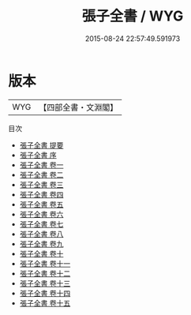 #+TITLE: 張子全書 / WYG
#+DATE: 2015-08-24 22:57:49.591973
* 版本
 |       WYG|【四部全書・文淵閣】|
目次
 - [[file:KR3a0026_000.txt::000-1a][張子全書 提要]]
 - [[file:KR3a0026_000.txt::000-3a][張子全書 序]]
 - [[file:KR3a0026_001.txt::001-1a][張子全書 卷一]]
 - [[file:KR3a0026_002.txt::002-1a][張子全書 卷二]]
 - [[file:KR3a0026_003.txt::003-1a][張子全書 卷三]]
 - [[file:KR3a0026_004.txt::004-1a][張子全書 卷四]]
 - [[file:KR3a0026_005.txt::005-1a][張子全書 卷五]]
 - [[file:KR3a0026_006.txt::006-1a][張子全書 卷六]]
 - [[file:KR3a0026_007.txt::007-1a][張子全書 卷七]]
 - [[file:KR3a0026_008.txt::008-1a][張子全書 卷八]]
 - [[file:KR3a0026_009.txt::009-1a][張子全書 卷九]]
 - [[file:KR3a0026_010.txt::010-1a][張子全書 卷十]]
 - [[file:KR3a0026_011.txt::011-1a][張子全書 卷十一]]
 - [[file:KR3a0026_012.txt::012-1a][張子全書 卷十二]]
 - [[file:KR3a0026_013.txt::013-1a][張子全書 卷十三]]
 - [[file:KR3a0026_014.txt::014-1a][張子全書 卷十四]]
 - [[file:KR3a0026_015.txt::015-1a][張子全書 卷十五]]
